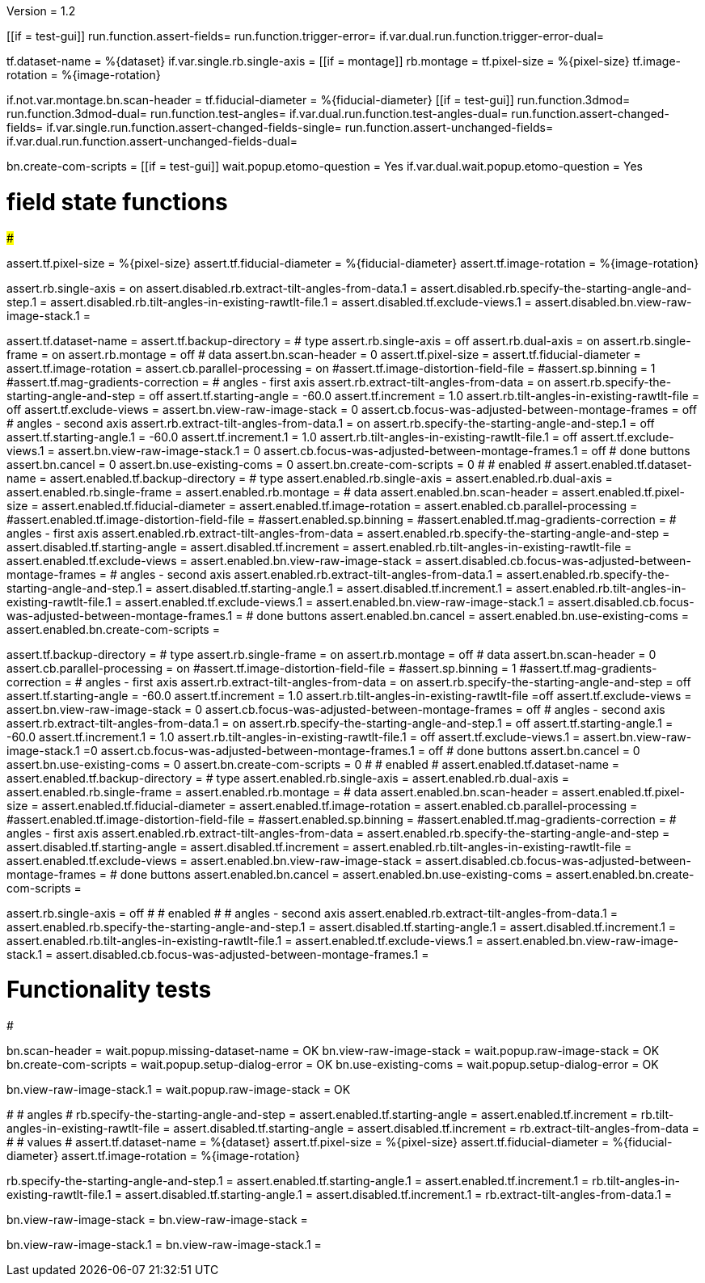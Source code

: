 Version = 1.2

[function = main]
[[if = test-gui]]
	run.function.assert-fields=
	run.function.trigger-error=
	if.var.dual.run.function.trigger-error-dual=
[[]]
tf.dataset-name = %{dataset}
if.var.single.rb.single-axis =
[[if = montage]]
	rb.montage =
	tf.pixel-size = %{pixel-size}
	tf.image-rotation = %{image-rotation}
[[]]
if.not.var.montage.bn.scan-header =
tf.fiducial-diameter = %{fiducial-diameter}
[[if = test-gui]]
	run.function.3dmod=
	run.function.3dmod-dual=
	run.function.test-angles=
	if.var.dual.run.function.test-angles-dual=
	run.function.assert-changed-fields=
	if.var.single.run.function.assert-changed-fields-single=
	run.function.assert-unchanged-fields=
	if.var.dual.run.function.assert-unchanged-fields-dual=
[[]]
bn.create-com-scripts =
[[if = test-gui]]
	wait.popup.etomo-question = Yes
	if.var.dual.wait.popup.etomo-question = Yes
[[]]

# field state functions
#######################

[function = assert-changed-fields]
assert.tf.pixel-size = %{pixel-size}
assert.tf.fiducial-diameter = %{fiducial-diameter}
assert.tf.image-rotation = %{image-rotation}

[function = assert-changed-fields-single]
assert.rb.single-axis = on
assert.disabled.rb.extract-tilt-angles-from-data.1 =
assert.disabled.rb.specify-the-starting-angle-and-step.1 = 
assert.disabled.rb.tilt-angles-in-existing-rawtlt-file.1 = 
assert.disabled.tf.exclude-views.1 = 
assert.disabled.bn.view-raw-image-stack.1 = 

[function = assert-fields]
assert.tf.dataset-name =
assert.tf.backup-directory =
# type
assert.rb.single-axis = off
assert.rb.dual-axis = on
assert.rb.single-frame = on
assert.rb.montage = off
# data
assert.bn.scan-header = 0
assert.tf.pixel-size = 
assert.tf.fiducial-diameter = 
assert.tf.image-rotation = 
assert.cb.parallel-processing = on
#assert.tf.image-distortion-field-file = 
#assert.sp.binning = 1
#assert.tf.mag-gradients-correction = 
# angles - first axis
assert.rb.extract-tilt-angles-from-data = on
assert.rb.specify-the-starting-angle-and-step = off
assert.tf.starting-angle = -60.0
assert.tf.increment = 1.0
assert.rb.tilt-angles-in-existing-rawtlt-file = off
assert.tf.exclude-views = 
assert.bn.view-raw-image-stack = 0
assert.cb.focus-was-adjusted-between-montage-frames = off
# angles - second axis
assert.rb.extract-tilt-angles-from-data.1 = on
assert.rb.specify-the-starting-angle-and-step.1 = off
assert.tf.starting-angle.1 = -60.0
assert.tf.increment.1 = 1.0
assert.rb.tilt-angles-in-existing-rawtlt-file.1 = off
assert.tf.exclude-views.1 = 
assert.bn.view-raw-image-stack.1 = 0
assert.cb.focus-was-adjusted-between-montage-frames.1 = off
# done buttons
assert.bn.cancel = 0
assert.bn.use-existing-coms = 0
assert.bn.create-com-scripts = 0
#
# enabled
#
assert.enabled.tf.dataset-name =
assert.enabled.tf.backup-directory =
# type
assert.enabled.rb.single-axis =
assert.enabled.rb.dual-axis =
assert.enabled.rb.single-frame =
assert.enabled.rb.montage = 
# data
assert.enabled.bn.scan-header = 
assert.enabled.tf.pixel-size = 
assert.enabled.tf.fiducial-diameter = 
assert.enabled.tf.image-rotation = 
assert.enabled.cb.parallel-processing = 
#assert.enabled.tf.image-distortion-field-file = 
#assert.enabled.sp.binning = 
#assert.enabled.tf.mag-gradients-correction = 
# angles - first axis
assert.enabled.rb.extract-tilt-angles-from-data = 
assert.enabled.rb.specify-the-starting-angle-and-step = 
assert.disabled.tf.starting-angle =
assert.disabled.tf.increment =
assert.enabled.rb.tilt-angles-in-existing-rawtlt-file = 
assert.enabled.tf.exclude-views = 
assert.enabled.bn.view-raw-image-stack = 
assert.disabled.cb.focus-was-adjusted-between-montage-frames =
# angles - second axis
assert.enabled.rb.extract-tilt-angles-from-data.1 = 
assert.enabled.rb.specify-the-starting-angle-and-step.1 = 
assert.disabled.tf.starting-angle.1 =
assert.disabled.tf.increment.1 =
assert.enabled.rb.tilt-angles-in-existing-rawtlt-file.1 = 
assert.enabled.tf.exclude-views.1 = 
assert.enabled.bn.view-raw-image-stack.1 = 
assert.disabled.cb.focus-was-adjusted-between-montage-frames.1 =
# done buttons
assert.enabled.bn.cancel = 
assert.enabled.bn.use-existing-coms = 
assert.enabled.bn.create-com-scripts = 

[function = assert-unchanged-fields]
assert.tf.backup-directory =
# type
assert.rb.single-frame = on
assert.rb.montage = off
# data
assert.bn.scan-header = 0
assert.cb.parallel-processing = on
#assert.tf.image-distortion-field-file = 
#assert.sp.binning = 1
#assert.tf.mag-gradients-correction = 
# angles - first axis
assert.rb.extract-tilt-angles-from-data = on
assert.rb.specify-the-starting-angle-and-step = off
assert.tf.starting-angle = -60.0
assert.tf.increment = 1.0
assert.rb.tilt-angles-in-existing-rawtlt-file =off
assert.tf.exclude-views = 
assert.bn.view-raw-image-stack = 0
assert.cb.focus-was-adjusted-between-montage-frames = off
# angles - second axis
assert.rb.extract-tilt-angles-from-data.1 = on
assert.rb.specify-the-starting-angle-and-step.1 = off
assert.tf.starting-angle.1 = -60.0
assert.tf.increment.1 = 1.0
assert.rb.tilt-angles-in-existing-rawtlt-file.1 = off
assert.tf.exclude-views.1 = 
assert.bn.view-raw-image-stack.1 =0
assert.cb.focus-was-adjusted-between-montage-frames.1 = off
# done buttons
assert.bn.cancel = 0
assert.bn.use-existing-coms = 0
assert.bn.create-com-scripts = 0
#
# enabled
#
assert.enabled.tf.dataset-name =
assert.enabled.tf.backup-directory =
# type
assert.enabled.rb.single-axis =
assert.enabled.rb.dual-axis =
assert.enabled.rb.single-frame =
assert.enabled.rb.montage = 
# data
assert.enabled.bn.scan-header = 
assert.enabled.tf.pixel-size = 
assert.enabled.tf.fiducial-diameter = 
assert.enabled.tf.image-rotation = 
assert.enabled.cb.parallel-processing = 
#assert.enabled.tf.image-distortion-field-file = 
#assert.enabled.sp.binning = 
#assert.enabled.tf.mag-gradients-correction = 
# angles - first axis
assert.enabled.rb.extract-tilt-angles-from-data = 
assert.enabled.rb.specify-the-starting-angle-and-step = 
assert.disabled.tf.starting-angle =
assert.disabled.tf.increment =
assert.enabled.rb.tilt-angles-in-existing-rawtlt-file = 
assert.enabled.tf.exclude-views = 
assert.enabled.bn.view-raw-image-stack = 
assert.disabled.cb.focus-was-adjusted-between-montage-frames =
# done buttons
assert.enabled.bn.cancel = 
assert.enabled.bn.use-existing-coms = 
assert.enabled.bn.create-com-scripts = 

[function = assert-unchanged-fields-dual]
assert.rb.single-axis = off
#
# enabled
#
# angles - second axis
assert.enabled.rb.extract-tilt-angles-from-data.1 = 
assert.enabled.rb.specify-the-starting-angle-and-step.1 = 
assert.disabled.tf.starting-angle.1 =
assert.disabled.tf.increment.1 =
assert.enabled.rb.tilt-angles-in-existing-rawtlt-file.1 = 
assert.enabled.tf.exclude-views.1 = 
assert.enabled.bn.view-raw-image-stack.1 = 
assert.disabled.cb.focus-was-adjusted-between-montage-frames.1 =

# Functionality tests
#####################

[function = trigger-error]
bn.scan-header =
wait.popup.missing-dataset-name = OK
bn.view-raw-image-stack =
wait.popup.raw-image-stack = OK
bn.create-com-scripts =
wait.popup.setup-dialog-error = OK
bn.use-existing-coms =
wait.popup.setup-dialog-error = OK

[function = trigger-error-dual]
bn.view-raw-image-stack.1 =
wait.popup.raw-image-stack = OK
[function = test-angles]
#
# angles
#
rb.specify-the-starting-angle-and-step =
assert.enabled.tf.starting-angle = 
assert.enabled.tf.increment = 
rb.tilt-angles-in-existing-rawtlt-file =
assert.disabled.tf.starting-angle = 
assert.disabled.tf.increment = 
rb.extract-tilt-angles-from-data =
#
# values
#
assert.tf.dataset-name = %{dataset}
assert.tf.pixel-size = %{pixel-size}
assert.tf.fiducial-diameter = %{fiducial-diameter}
assert.tf.image-rotation = %{image-rotation}

[function = test-angles-dual]
rb.specify-the-starting-angle-and-step.1 =
assert.enabled.tf.starting-angle.1 = 
assert.enabled.tf.increment.1 = 
rb.tilt-angles-in-existing-rawtlt-file.1 =
assert.disabled.tf.starting-angle.1 = 
assert.disabled.tf.increment.1 = 
rb.extract-tilt-angles-from-data.1 =

[function = 3dmod]
bn.view-raw-image-stack =
bn.view-raw-image-stack =

[function = 3dmod-dual]
bn.view-raw-image-stack.1 =
bn.view-raw-image-stack.1 =
